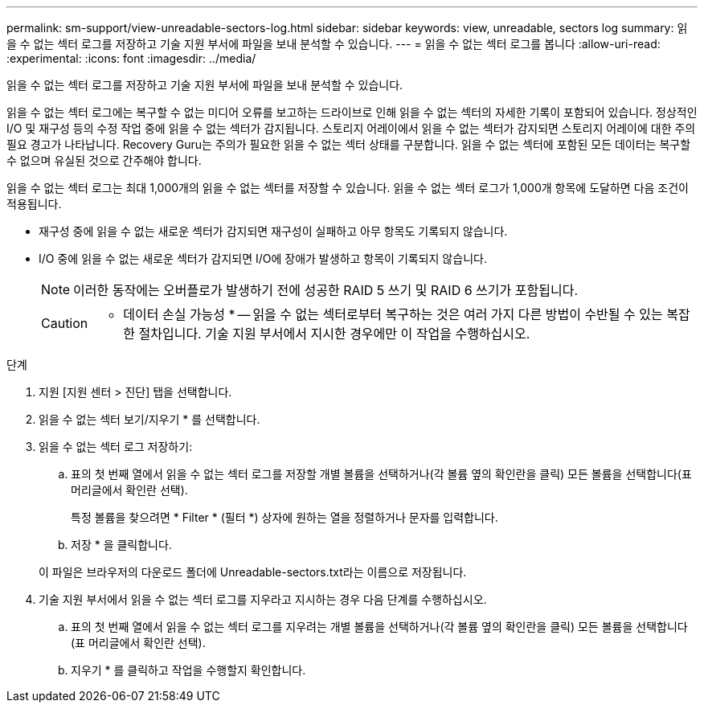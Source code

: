 ---
permalink: sm-support/view-unreadable-sectors-log.html 
sidebar: sidebar 
keywords: view, unreadable, sectors log 
summary: 읽을 수 없는 섹터 로그를 저장하고 기술 지원 부서에 파일을 보내 분석할 수 있습니다. 
---
= 읽을 수 없는 섹터 로그를 봅니다
:allow-uri-read: 
:experimental: 
:icons: font
:imagesdir: ../media/


[role="lead"]
읽을 수 없는 섹터 로그를 저장하고 기술 지원 부서에 파일을 보내 분석할 수 있습니다.

읽을 수 없는 섹터 로그에는 복구할 수 없는 미디어 오류를 보고하는 드라이브로 인해 읽을 수 없는 섹터의 자세한 기록이 포함되어 있습니다. 정상적인 I/O 및 재구성 등의 수정 작업 중에 읽을 수 없는 섹터가 감지됩니다. 스토리지 어레이에서 읽을 수 없는 섹터가 감지되면 스토리지 어레이에 대한 주의 필요 경고가 나타납니다. Recovery Guru는 주의가 필요한 읽을 수 없는 섹터 상태를 구분합니다. 읽을 수 없는 섹터에 포함된 모든 데이터는 복구할 수 없으며 유실된 것으로 간주해야 합니다.

읽을 수 없는 섹터 로그는 최대 1,000개의 읽을 수 없는 섹터를 저장할 수 있습니다. 읽을 수 없는 섹터 로그가 1,000개 항목에 도달하면 다음 조건이 적용됩니다.

* 재구성 중에 읽을 수 없는 새로운 섹터가 감지되면 재구성이 실패하고 아무 항목도 기록되지 않습니다.
* I/O 중에 읽을 수 없는 새로운 섹터가 감지되면 I/O에 장애가 발생하고 항목이 기록되지 않습니다.
+
[NOTE]
====
이러한 동작에는 오버플로가 발생하기 전에 성공한 RAID 5 쓰기 및 RAID 6 쓰기가 포함됩니다.

====
+
[CAUTION]
====
* 데이터 손실 가능성 * -- 읽을 수 없는 섹터로부터 복구하는 것은 여러 가지 다른 방법이 수반될 수 있는 복잡한 절차입니다. 기술 지원 부서에서 지시한 경우에만 이 작업을 수행하십시오.

====


.단계
. 지원 [지원 센터 > 진단] 탭을 선택합니다.
. 읽을 수 없는 섹터 보기/지우기 * 를 선택합니다.
. 읽을 수 없는 섹터 로그 저장하기:
+
.. 표의 첫 번째 열에서 읽을 수 없는 섹터 로그를 저장할 개별 볼륨을 선택하거나(각 볼륨 옆의 확인란을 클릭) 모든 볼륨을 선택합니다(표 머리글에서 확인란 선택).
+
특정 볼륨을 찾으려면 * Filter * (필터 *) 상자에 원하는 열을 정렬하거나 문자를 입력합니다.

.. 저장 * 을 클릭합니다.


+
이 파일은 브라우저의 다운로드 폴더에 Unreadable-sectors.txt라는 이름으로 저장됩니다.

. 기술 지원 부서에서 읽을 수 없는 섹터 로그를 지우라고 지시하는 경우 다음 단계를 수행하십시오.
+
.. 표의 첫 번째 열에서 읽을 수 없는 섹터 로그를 지우려는 개별 볼륨을 선택하거나(각 볼륨 옆의 확인란을 클릭) 모든 볼륨을 선택합니다(표 머리글에서 확인란 선택).
.. 지우기 * 를 클릭하고 작업을 수행할지 확인합니다.




